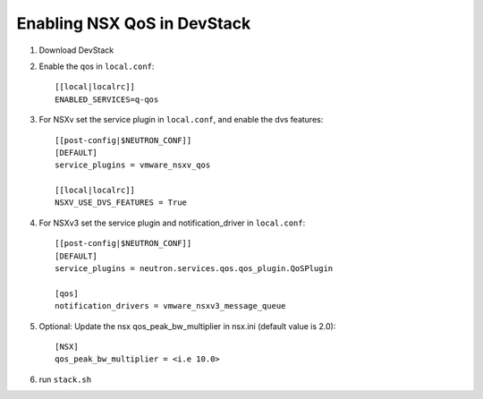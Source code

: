 ============================================
 Enabling NSX QoS in DevStack
============================================

1. Download DevStack

2. Enable the qos in ``local.conf``::

     [[local|localrc]]
     ENABLED_SERVICES=q-qos

3. For NSXv set the service plugin in ``local.conf``, and enable the dvs features::

    [[post-config|$NEUTRON_CONF]]
    [DEFAULT]
    service_plugins = vmware_nsxv_qos

    [[local|localrc]]
    NSXV_USE_DVS_FEATURES = True

4. For NSXv3 set the service plugin and notification_driver in ``local.conf``::

    [[post-config|$NEUTRON_CONF]]
    [DEFAULT]
    service_plugins = neutron.services.qos.qos_plugin.QoSPlugin

    [qos]
    notification_drivers = vmware_nsxv3_message_queue

5. Optional: Update the nsx qos_peak_bw_multiplier in nsx.ini (default value is 2.0)::

    [NSX]
    qos_peak_bw_multiplier = <i.e 10.0>

6. run ``stack.sh``
